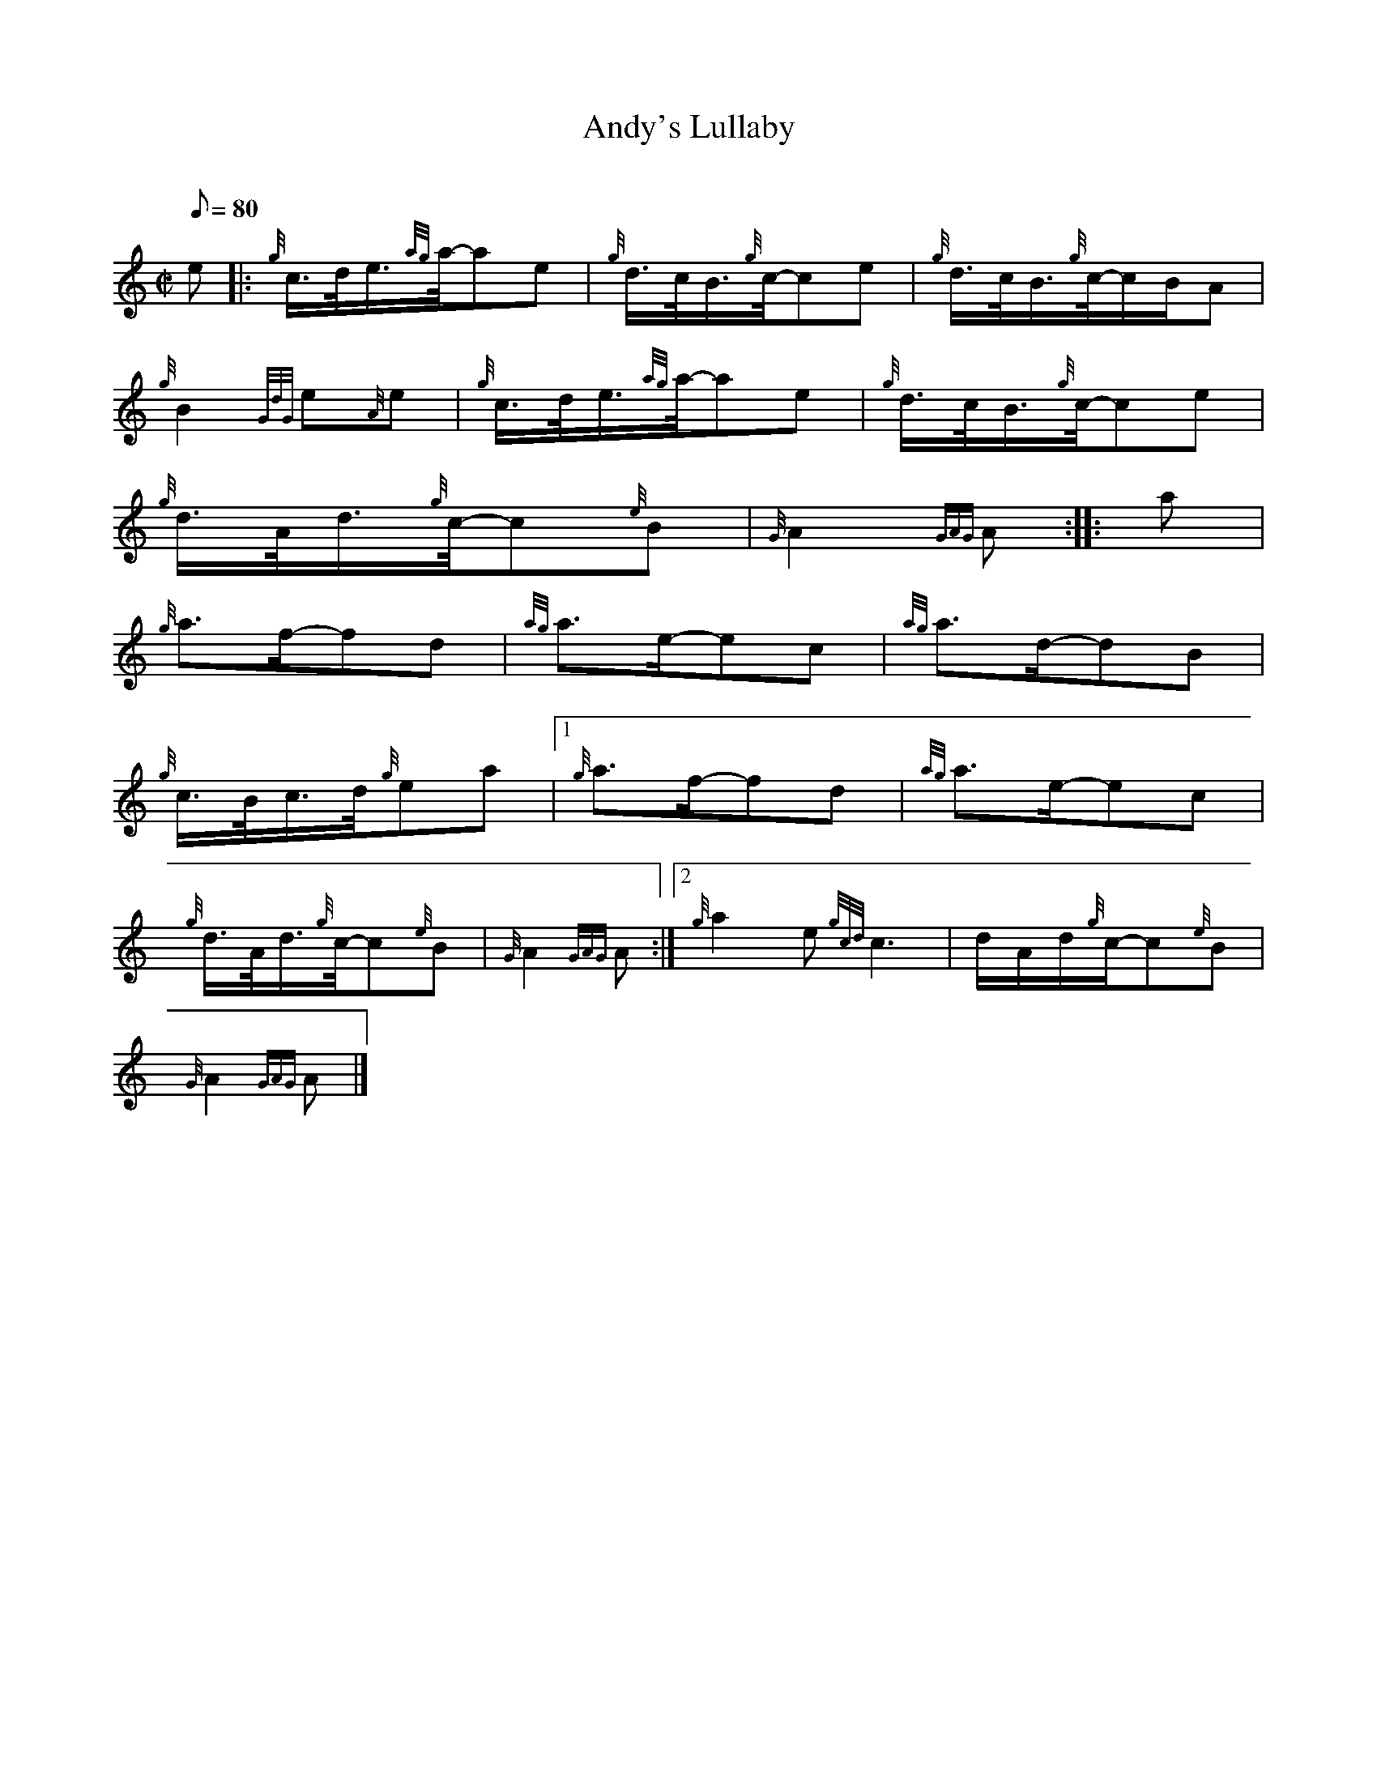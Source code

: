 X: 1
T:Andy's Lullaby
M:C|
L:1/8
Q:80
C:
S:Slow Air
K:HP
e|:
{g}c3/4d/4e3/4{ag}a/4-ae|
{g}d3/4c/4B3/4{g}c/4-ce|
{g}d3/4c/4B3/4{g}c/4-c/2B/2A|  !
{g}B2{GdG}e{A}e|
{g}c3/4d/4e3/4{ag}a/4-ae|
{g}d3/4c/4B3/4{g}c/4-ce|  !
{g}d3/4A/4d3/4{g}c/4-c{e}B|
{G}A2{GAG}A:| |:
a|  !
{g}a3/2f/2-fd|
{ag}a3/2e/2-ec|
{ag}a3/2d/2-dB|  !
{g}c3/4B/4c3/4d/4{g}ea|1
{g}a3/2f/2-fd|
{ag}a3/2e/2-ec|  !
{g}d3/4A/4d3/4{g}c/4-c{e}B|
{G}A2{GAG}A:|2
M:6/8 {g}a2f{Gdc}d2a|  !
{g}a2e{gcd}c3|
M:C| e2-e2|
d/2A/2d/2{g}c/2-c{e}B|  !
{G}A2{GAG}A|]
